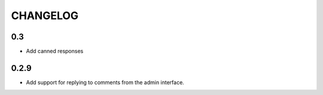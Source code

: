 CHANGELOG
=========
0.3
---
- Add canned responses
0.2.9
-----
- Add support for replying to comments from the admin interface.
